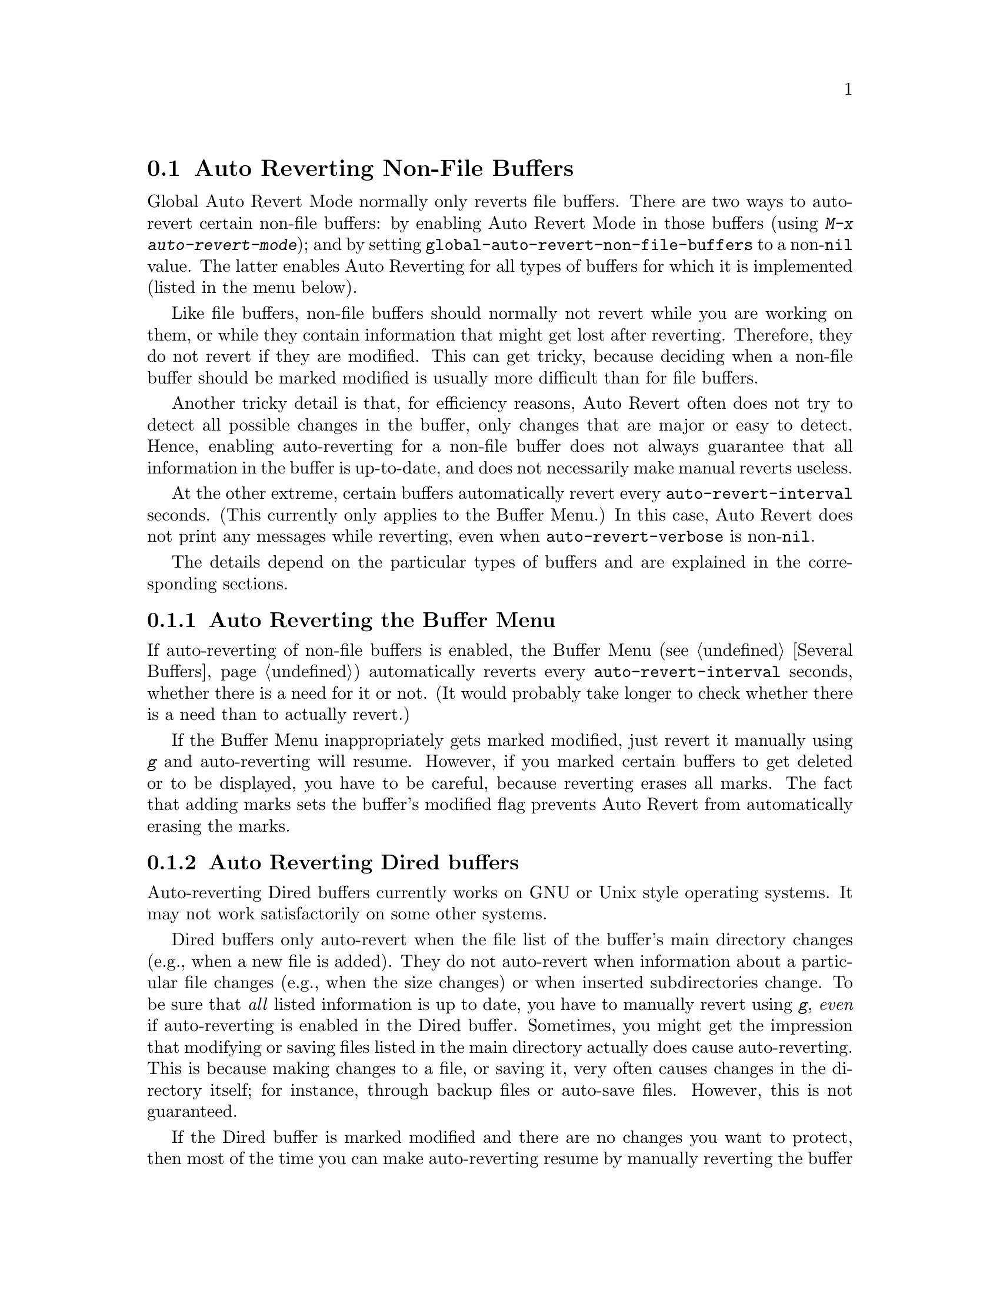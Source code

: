 @c This is part of the Emacs manual.
@c Copyright (C) 2004-2015 Free Software Foundation, Inc.
@c See file emacs.texi for copying conditions.
@c
@c This file is included either in emacs-xtra.texi (when producing the
@c printed version) or in the main Emacs manual (for the on-line version).
@node Autorevert
@section Auto Reverting Non-File Buffers

Global Auto Revert Mode normally only reverts file buffers.  There are
two ways to auto-revert certain non-file buffers: by enabling Auto
Revert Mode in those buffers (using @kbd{M-x auto-revert-mode}); and
by setting @code{global-auto-revert-non-file-buffers} to a
non-@code{nil} value.  The latter enables Auto Reverting for all types
of buffers for which it is implemented (listed in the menu below).

Like file buffers, non-file buffers should normally not revert while
you are working on them, or while they contain information that might
get lost after reverting.  Therefore, they do not revert if they are
modified.  This can get tricky, because deciding when a non-file
buffer should be marked modified is usually more difficult than for
file buffers.

Another tricky detail is that, for efficiency reasons, Auto Revert
often does not try to detect all possible changes in the buffer, only
changes that are major or easy to detect.  Hence, enabling
auto-reverting for a non-file buffer does not always guarantee that
all information in the buffer is up-to-date, and does not necessarily
make manual reverts useless.

At the other extreme, certain buffers automatically revert every
@code{auto-revert-interval} seconds.  (This currently only applies to
the Buffer Menu.)  In this case, Auto Revert does not print any
messages while reverting, even when @code{auto-revert-verbose} is
non-@code{nil}.

The details depend on the particular types of buffers and are
explained in the corresponding sections.

@menu
* Auto Reverting the Buffer Menu:: Auto Revert of the Buffer Menu.
* Auto Reverting Dired::           Auto Revert of Dired buffers.
* Supporting additional buffers::  How to add more Auto Revert support.
@end menu

@node Auto Reverting the Buffer Menu
@subsection Auto Reverting the Buffer Menu

If auto-reverting of non-file buffers is enabled, the Buffer Menu
(@pxref{Several Buffers}) automatically reverts every
@code{auto-revert-interval} seconds, whether there is a need for it or
not.  (It would probably take longer to check whether there is a need
than to actually revert.)

If the Buffer Menu inappropriately gets marked modified, just revert
it manually using @kbd{g} and auto-reverting will resume.  However, if
you marked certain buffers to get deleted or to be displayed, you have
to be careful, because reverting erases all marks.  The fact that
adding marks sets the buffer's modified flag prevents Auto Revert from
automatically erasing the marks.

@node Auto Reverting Dired
@subsection Auto Reverting Dired buffers

Auto-reverting Dired buffers currently works on GNU or Unix style
operating systems.  It may not work satisfactorily on some other
systems.

Dired buffers only auto-revert when the file list of the buffer's main
directory changes (e.g., when a new file is added).  They do not
auto-revert when information about a particular file changes
(e.g., when the size changes) or when inserted subdirectories change.
To be sure that @emph{all} listed information is up to date, you have
to manually revert using @kbd{g}, @emph{even} if auto-reverting is
enabled in the Dired buffer.  Sometimes, you might get the impression
that modifying or saving files listed in the main directory actually
does cause auto-reverting.  This is because making changes to a file,
or saving it, very often causes changes in the directory itself; for
instance, through backup files or auto-save files.  However, this is
not guaranteed.

If the Dired buffer is marked modified and there are no changes you
want to protect, then most of the time you can make auto-reverting
resume by manually reverting the buffer using @kbd{g}.  There is one
exception.  If you flag or mark files, you can safely revert the
buffer.  This will not erase the flags or marks (unless the marked
file has been deleted, of course).  However, the buffer will stay
modified, even after reverting, and auto-reverting will not resume.
This is because, if you flag or mark files, you may be working on the
buffer and you might not want the buffer to change without warning.
If you want auto-reverting to resume in the presence of marks and
flags, mark the buffer non-modified using @kbd{M-~}.  However, adding,
deleting or changing marks or flags will mark it modified again.

Remote Dired buffers are not auto-reverted (because it may be slow).
Neither are Dired buffers for which you used shell wildcards or file
arguments to list only some of the files.  @file{*Find*} and
@file{*Locate*} buffers do not auto-revert either.

@c FIXME?  This should be in the elisp manual?
@node Supporting additional buffers
@subsection Adding Support for Auto-Reverting additional Buffers.

This section is intended for Elisp programmers who would like to add
support for auto-reverting new types of buffers.

To support auto-reverting the buffer must first of all have a suitable
@code{revert-buffer-function}.  @xref{Definition of
revert-buffer-function,, Reverting, elisp, the Emacs Lisp Reference Manual}.

In addition, it must have a suitable @code{buffer-stale-function}.

@c FIXME only defvar in all of doc/emacs!
@defvar buffer-stale-function
The value of this variable is a function to check whether a
buffer needs reverting.  This should be a function with one optional
argument @var{noconfirm}.  The function should return non-@code{nil}
if the buffer should be reverted.  The buffer is current when this
function is called.

While this function is mainly intended for use in auto-reverting, it
could be used for other purposes as well.  For instance, if
auto-reverting is not enabled, it could be used to warn the user that
the buffer needs reverting.  The idea behind the @var{noconfirm}
argument is that it should be @code{t} if the buffer is going to be
reverted without asking the user and @code{nil} if the function is
just going to be used to warn the user that the buffer is out of date.
In particular, for use in auto-reverting, @var{noconfirm} is @code{t}.
If the function is only going to be used for auto-reverting, you can
ignore the @var{noconfirm} argument.

If you just want to automatically auto-revert every
@code{auto-revert-interval} seconds (like the Buffer Menu), use:

@example
(setq-local buffer-stale-function
     #'(lambda (&optional noconfirm) 'fast))
@end example

@noindent
in the buffer's mode function.

The special return value @samp{fast} tells the caller that the need
for reverting was not checked, but that reverting the buffer is fast.
It also tells Auto Revert not to print any revert messages, even if
@code{auto-revert-verbose} is non-@code{nil}.  This is important, as
getting revert messages every @code{auto-revert-interval} seconds can
be very annoying.  The information provided by this return value could
also be useful if the function is consulted for purposes other than
auto-reverting.
@end defvar

Once the buffer has a suitable @code{revert-buffer-function} and
@code{buffer-stale-function}, several problems usually remain.

The buffer will only auto-revert if it is marked unmodified.  Hence,
you will have to make sure that various functions mark the buffer
modified if and only if either the buffer contains information that
might be lost by reverting, or there is reason to believe that the user
might be inconvenienced by auto-reverting, because he is actively
working on the buffer.  The user can always override this by manually
adjusting the modified status of the buffer.  To support this, calling
the @code{revert-buffer-function} on a buffer that is marked
unmodified should always keep the buffer marked unmodified.

It is important to assure that point does not continuously jump around
as a consequence of auto-reverting.  Of course, moving point might be
inevitable if the buffer radically changes.

You should make sure that the @code{revert-buffer-function} does not
print messages that unnecessarily duplicate Auto Revert's own messages,
displayed if @code{auto-revert-verbose} is @code{t}, and effectively
override a @code{nil} value for @code{auto-revert-verbose}.  Hence,
adapting a mode for auto-reverting often involves getting rid of such
messages.  This is especially important for buffers that automatically
revert every @code{auto-revert-interval} seconds.

If the new auto-reverting is part of Emacs, you should mention it
in the documentation string of @code{global-auto-revert-non-file-buffers}.

@ifinfo
Similarly, you should add a node to this chapter's menu.  This node
@end ifinfo
@ifnotinfo
Similarly, you should add a section to this chapter.  This section
@end ifnotinfo
should at the very least make clear whether enabling auto-reverting
for the buffer reliably assures that all information in the buffer is
completely up to date (or will be after @code{auto-revert-interval}
seconds).
